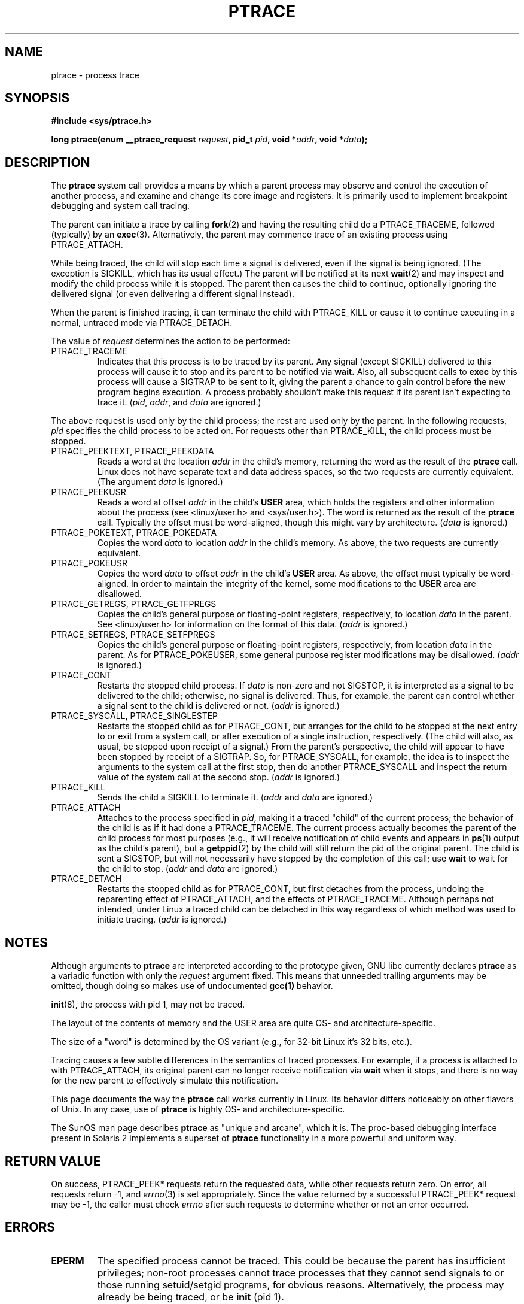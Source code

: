 .\" Hey Emacs! This file is -*- nroff -*- source.
.\"
.\" Copyright (c) 1993 Michael Haardt
.\" (michael@moria.de),
.\" Fri Apr  2 11:32:09 MET DST 1993
.\"
.\" changes Copyright 1999 Mike Coleman (mkc@acm.org)
.\" -- major revision to fully document ptrace semantics per recent Linux
.\"    kernel (2.2.10) and glibc (2.1.2) 
.\" Sun Nov  7 03:18:35 CST 1999
.\"
.\" This is free documentation; you can redistribute it and/or
.\" modify it under the terms of the GNU General Public License as
.\" published by the Free Software Foundation; either version 2 of
.\" the License, or (at your option) any later version.
.\"
.\" The GNU General Public License's references to "object code"
.\" and "executables" are to be interpreted as the output of any
.\" document formatting or typesetting system, including
.\" intermediate and printed output.
.\"
.\" This manual is distributed in the hope that it will be useful,
.\" but WITHOUT ANY WARRANTY; without even the implied warranty of
.\" MERCHANTABILITY or FITNESS FOR A PARTICULAR PURPOSE.  See the
.\" GNU General Public License for more details.
.\"
.\" You should have received a copy of the GNU General Public
.\" License along with this manual; if not, write to the Free
.\" Software Foundation, Inc., 59 Temple Place, Suite 330, Boston, MA 02111,
.\" USA.
.\"
.\" Modified Fri Jul 23 23:47:18 1993 by Rik Faith <faith@cs.unc.edu>
.\" Modified Fri Jan 31 16:46:30 1997 by Eric S. Raymond <esr@thyrsus.com>
.\" Modified Thu Oct  7 17:28:49 1999 by Andries Brouwer <aeb@cwi.nl>
.\"
.\"
.TH PTRACE 2 1999-11-07 "Linux 2.2.10" "Linux Programmer's Manual"
.SH NAME
ptrace \- process trace
.SH SYNOPSIS
.B #include <sys/ptrace.h>
.sp
.BI "long ptrace(enum __ptrace_request " request ", pid_t " pid ", void *" addr ", void *" data );
.SH DESCRIPTION
The
.B ptrace
system call provides a means by which a parent process may observe and control
the execution of another process, and examine and change its core image and
registers.  It is primarily used to implement breakpoint debugging and system
call tracing.
.LP
The parent can initiate a trace by calling
.BR fork (2) 
and having the resulting child do a PTRACE_TRACEME, followed (typically) by an
.BR exec (3).
Alternatively, the parent may commence trace of an existing process using
PTRACE_ATTACH.
.LP
While being traced, the child will stop each time a signal is delivered, even
if the signal is being ignored.  (The exception is SIGKILL, which has its
usual effect.)  The parent will be notified at its next
.BR wait (2)
and may inspect and modify the child process while it is stopped.  The parent
then causes the child to continue, optionally ignoring the delivered signal
(or even delivering a different signal instead).
.LP
When the parent is finished tracing, it can terminate the child with
PTRACE_KILL or cause it to continue executing in a normal, untraced mode
via PTRACE_DETACH.
.LP
The value of \fIrequest\fP determines the action to be performed:
.TP
PTRACE_TRACEME
Indicates that this process is to be traced by its parent.  Any signal
(except SIGKILL) delivered to this process will cause it to stop and its
parent to be notified via
.BR wait.
Also, all subsequent calls to
.BR exec
by this process will cause a SIGTRAP to be sent to it, giving the parent a
chance to gain control before the new program begins execution.  A process
probably shouldn't make this request if its parent isn't expecting to trace
it.  (\fIpid\fP, \fIaddr\fP, and \fIdata\fP are ignored.)
.LP
The above request is used only by the child process; the rest are used only by
the parent.  In the following requests, \fIpid\fP specifies the child process
to be acted on.  For requests other than PTRACE_KILL, the child process must
be stopped.
.TP
PTRACE_PEEKTEXT, PTRACE_PEEKDATA
Reads a word at the location
.IR addr
in the child's memory, returning the word as the result of the
.B ptrace
call.  Linux does not have separate text and data address spaces, so the two
requests are currently equivalent.  (The argument \fIdata\fP is ignored.)
.TP
PTRACE_PEEKUSR
Reads a word at offset
.I addr
in the child's
.B USER
area, which holds the registers and other information about the process (see
<linux/user.h> and <sys/user.h>).  The word is returned as the result of the
.B ptrace
call.  Typically the offset must be word-aligned, though this might vary by
architecture.  (\fIdata\fP is ignored.)
.TP
PTRACE_POKETEXT, PTRACE_POKEDATA
Copies the word
.IR data
to location
.IR addr
in the child's memory.  As above, the two requests are currently equivalent.
.TP
PTRACE_POKEUSR
Copies the word
.IR data
to offset
.I addr
in the child's
.B USER
area.  As above, the offset must typically be word-aligned.  In order to
maintain the integrity of the kernel, some modifications to the
.B USER
area are disallowed.
.TP
PTRACE_GETREGS, PTRACE_GETFPREGS
Copies the child's general purpose or floating-point registers, respectively,
to location \fIdata\fP in the parent.  See <linux/user.h> for information on
the format of this data.  (\fIaddr\fP is ignored.)
.TP
PTRACE_SETREGS, PTRACE_SETFPREGS
Copies the child's general purpose or floating-point registers, respectively,
from location \fIdata\fP in the parent.  As for PTRACE_POKEUSER, some general
purpose register modifications may be disallowed.  (\fIaddr\fP is ignored.)
.TP
PTRACE_CONT
Restarts the stopped child process.  If \fIdata\fP is non-zero and not
SIGSTOP, it is interpreted as a signal to be delivered to the child;
otherwise, no signal is delivered.  Thus, for example, the parent can control
whether a signal sent to the child is delivered or not.  (\fIaddr\fP is
ignored.)
.TP
PTRACE_SYSCALL, PTRACE_SINGLESTEP
Restarts the stopped child as for PTRACE_CONT, but arranges for the child to
be stopped at the next entry to or exit from a system call, or after execution
of a single instruction, respectively.  (The child will also, as usual, be
stopped upon receipt of a signal.)  From the parent's perspective, the child
will appear to have been stopped by receipt of a SIGTRAP.  So, for
PTRACE_SYSCALL, for example, the idea is to inspect the arguments to the
system call at the first stop, then do another PTRACE_SYSCALL and inspect the
return value of the system call at the second stop.  (\fIaddr\fP is ignored.)
.TP
PTRACE_KILL
Sends the child a SIGKILL to terminate it.  (\fIaddr\fP and \fIdata\fP are
ignored.)
.TP
PTRACE_ATTACH
Attaches to the process specified in
.IR pid ,
making it a traced "child" of the current process; the behavior of the child
is as if it had done a PTRACE_TRACEME.  The current process actually becomes
the parent of the child process for most purposes (e.g., it will receive
notification of child events and appears in
.BR ps (1)
output as the child's parent), but a
.BR getppid (2)
by the child will still return the pid of the original parent.  The child is
sent a SIGSTOP, but will not necessarily have stopped by the completion of
this call; use
.BR wait
to wait for the child to stop.  (\fIaddr\fP and \fIdata\fP are ignored.)
.TP
PTRACE_DETACH
Restarts the stopped child as for PTRACE_CONT, but first detaches from the
process, undoing the reparenting effect of PTRACE_ATTACH, and the effects of
PTRACE_TRACEME.  Although perhaps not intended, under Linux a traced child
can be detached in this way regardless of which method was used to initiate
tracing.  (\fIaddr\fP is ignored.)
.SH NOTES
Although arguments to
.B ptrace
are interpreted according to the prototype given, GNU libc currently declares
.B ptrace
as a variadic function with only the \fIrequest\fP argument fixed.  This means
that unneeded trailing arguments may be omitted, though doing so makes use of
undocumented
.B gcc(1)
behavior.
.LP
.BR init (8),
the process with pid 1, may not be traced.
.LP
The layout of the contents of memory and the USER area are quite OS- and
architecture-specific.
.LP
The size of a "word" is determined by the OS variant (e.g., for 32-bit Linux
it's 32 bits, etc.).
.LP
Tracing causes a few subtle differences in the semantics of traced processes.
For example, if a process is attached to with PTRACE_ATTACH, its original
parent can no longer receive notification via 
.BR wait
when it stops, and there is no way for the new parent to effectively simulate
this notification.
.LP
This page documents the way the
.B ptrace
call works currently in Linux.  Its behavior differs noticeably on other
flavors of Unix.  In any case, use of
.B ptrace
is highly OS- and architecture-specific.
.LP
The SunOS man page describes 
.B ptrace
as "unique and arcane", which it is.  The proc-based debugging interface
present in Solaris 2 implements a superset of
.B ptrace
functionality in a more powerful and uniform way.
.SH "RETURN VALUE"
On success, PTRACE_PEEK* requests return the requested data, while other requests
return zero.  On error, all requests return \-1, and
.IR errno (3)
is set appropriately.  Since the value returned by a successful PTRACE_PEEK*
request may be \-1, the caller must check
.I errno
after such requests to determine whether or not an error occurred.
.SH ERRORS
.TP
.B EPERM
The specified process cannot be traced.  This could be because the parent has
insufficient privileges; non-root processes cannot trace processes that they
cannot send signals to or those running setuid/setgid programs, for obvious
reasons.  Alternatively, the process may already be being traced, or be
.BR init 
(pid 1).
.TP
.B ESRCH
The specified process does not exist, or is not currently being traced by the
caller, or is not stopped (for requests that require that).
.TP
.B EIO
\fIrequest\fP is invalid, or an attempt was made to read from or write to an
invalid area in the parent's or child's memory, or there was a word-alignment
violation, or an invalid signal was specified during a restart request.
.TP
.B EFAULT
There was an attempt to read from or write to an invalid area in the parent's
or child's memory, probably because the area wasn't mapped or accessible.
Unfortunately, under Linux, different variations of this fault will return EIO
or EFAULT more or less arbitrarily.
.TP
.B EBUSY
(i386 only) There was an error with allocating or freeing a debug register.
.SH "CONFORMING TO"
SVr4, SVID EXT, AT&T, X/OPEN, BSD 4.3
.SH "SEE ALSO"
.BR gdb (1),
.BR strace (1),
.BR execve (2),
.BR fork (2),
.BR signal (2),
.BR wait (2),
.BR exec (3)

